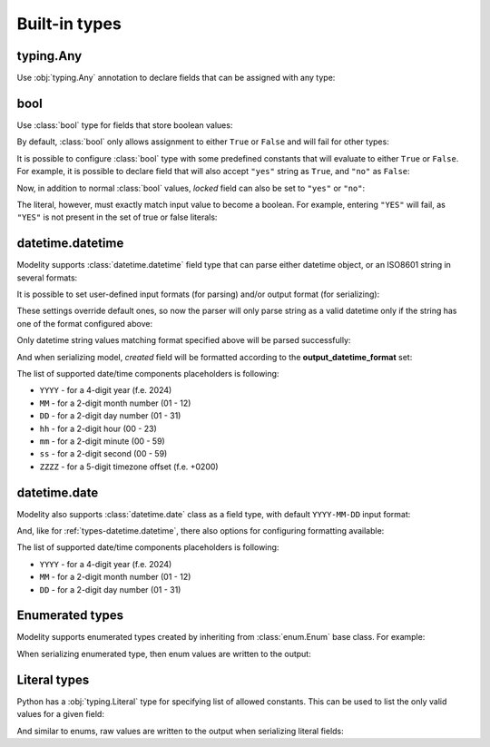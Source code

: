 Built-in types
==============

**typing.Any**
--------------

Use :obj:`typing.Any` annotation to declare fields that can be assigned with
any type:

.. testcode::

    import typing

    from modelity.model import Model

    class Dummy(Model):
        foo: typing.Any

.. doctest::

    >>> dummy = Dummy()
    >>> dummy.foo = 123
    >>> dummy.foo
    123
    >>> dummy.foo = "spam"
    >>> dummy.foo
    'spam'
    >>> dummy.foo = {}
    >>> dummy.foo
    {}

**bool**
--------

Use :class:`bool` type for fields that store boolean values:

.. testcode::

    from modelity.model import Model

    class DoorLock(Model):
        locked: bool

.. doctest::

    >>> lock = DoorLock()
    >>> lock.locked = True
    >>> lock.locked
    True
    >>> lock.locked = False
    >>> lock.locked
    False

By default, :class:`bool` only allows assignment to either ``True`` or
``False`` and will fail for other types:

.. doctest::

    >>> lock.locked = 'yes'
    Traceback (most recent call last):
        ...
    modelity.exc.ParsingError: parsing failed for type 'DoorLock' with 1 error(-s):
      locked:
        not a valid boolean value [code=modelity.INVALID_BOOL, value_type=<class 'str'>]

It is possible to configure :class:`bool` type with some predefined constants
that will evaluate to either ``True`` or ``False``. For example, it is possible
to declare field that will also accept ``"yes"`` string as ``True``, and
``"no"`` as ``False``:

.. testcode::

    from modelity.model import Model, FieldInfo

    class DoorLock(Model):
        locked: bool = FieldInfo(type_opts=dict(true_literals=['yes'], false_literals=['no']))

Now, in addition to normal :class:`bool` values, *locked* field can also be set
to ``"yes"`` or ``"no"``:

.. doctest::

    >>> lock = DoorLock()
    >>> lock.locked = 'yes'
    >>> lock.locked
    True
    >>> lock.locked = 'no'
    >>> lock.locked
    False

The literal, however, must exactly match input value to become a boolean. For
example, entering ``"YES"`` will fail, as ``"YES"`` is not present in the set
of true or false literals:

.. doctest::

    >>> lock.locked = 'YES'
    Traceback (most recent call last):
        ...
    modelity.exc.ParsingError: parsing failed for type 'DoorLock' with 1 error(-s):
      locked:
        not a valid boolean value [code=modelity.INVALID_BOOL, value_type=<class 'str'>]

.. _types-datetime.datetime:

**datetime.datetime**
---------------------

Modelity supports :class:`datetime.datetime` field type that can parse either
datetime object, or an ISO8601 string in several formats:

.. testcode::

    import datetime

    from modelity.model import Model

    class Entry(Model):
        created: datetime.datetime

.. doctest::

    >>> entry = Entry()
    >>> entry.created = datetime.datetime(2025, 4, 23, 10, 11, 12)
    >>> entry
    Entry(created=datetime.datetime(2025, 4, 23, 10, 11, 12))
    >>> entry.created = "2025-04-23T10:11:12"
    >>> entry.created
    datetime.datetime(2025, 4, 23, 10, 11, 12)

It is possible to set user-defined input formats (for parsing) and/or output
format (for serializing):

.. testcode::

    import datetime

    from modelity.model import Model, FieldInfo

    class Entry(Model):
        created: datetime.datetime =\
            FieldInfo(
                type_opts=dict(
                    input_datetime_formats=['MM-DD-YYYY hh:mm:ss'],
                    output_datetime_format='MM-DD-YYYY hh:mm:ss'
                )
            )

These settings override default ones, so now the parser will only parse string
as a valid datetime only if the string has one of the format configured above:

.. doctest::

    >>> entry = Entry()
    >>> entry.created = "2000-01-01T10:11:22"
    Traceback (most recent call last):
      ...
    modelity.exc.ParsingError: parsing failed for type 'Entry' with 1 error(-s):
      created:
        unsupported datetime format; supported formats: MM-DD-YYYY hh:mm:ss [code=modelity.UNSUPPORTED_DATETIME_FORMAT, value_type=<class 'str'>]

Only datetime string values matching format specified above will be parsed
successfully:

.. doctest::

    >>> entry.created = "12-24-2024 10:11:22"
    >>> entry.created
    datetime.datetime(2024, 12, 24, 10, 11, 22)

And when serializing model, *created* field will be formatted according to the
**output_datetime_format** set:

.. doctest::

    >>> from modelity.model import dump
    >>> dump(entry)
    {'created': '12-24-2024 10:11:22'}

The list of supported date/time components placeholders is following:

* ``YYYY`` - for a 4-digit year (f.e. 2024)
* ``MM`` - for a 2-digit month number (01 - 12)
* ``DD`` - for a 2-digit day number (01 - 31)
* ``hh`` - for a 2-digit hour (00 - 23)
* ``mm`` - for a 2-digit minute (00 - 59)
* ``ss`` - for a 2-digit second (00 - 59)
* ``ZZZZ`` - for a 5-digit timezone offset (f.e. +0200)

**datetime.date**
-----------------

Modelity also supports :class:`datetime.date` class as a field type, with
default ``YYYY-MM-DD`` input format:

.. testcode::

    import datetime

    from modelity.model import Model

    class Person(Model):
        dob: datetime.date

.. doctest::

    >>> person = Person()
    >>> person.dob = datetime.date(1990, 1, 31)
    >>> person.dob
    datetime.date(1990, 1, 31)
    >>> person.dob = "1990-01-31"
    >>> person.dob
    datetime.date(1990, 1, 31)

And, like for :ref:`types-datetime.datetime`, there also options for
configuring formatting available:

.. testcode::

    import datetime

    from modelity.model import Model, FieldInfo

    class Person(Model):
        dob: datetime.date =\
            FieldInfo(
                type_opts=dict(
                    input_date_formats=['MM-DD-YYYY'],
                    output_date_format='MM-DD-YYYY'
                )
            )

.. doctest::

    >>> person = Person()
    >>> person.dob = "1990-01-31"
    Traceback (most recent call last):
      ...
    modelity.exc.ParsingError: parsing failed for type 'Person' with 1 error(-s):
      dob:
        unsupported date format; supported formats: MM-DD-YYYY [code=modelity.UNSUPPORTED_DATE_FORMAT, value_type=<class 'str'>]
    >>> person.dob = "01-31-1990"
    >>> person.dob
    datetime.date(1990, 1, 31)

The list of supported date/time components placeholders is following:

* ``YYYY`` - for a 4-digit year (f.e. 2024)
* ``MM`` - for a 2-digit month number (01 - 12)
* ``DD`` - for a 2-digit day number (01 - 31)

Enumerated types
----------------

Modelity supports enumerated types created by inheriting from
:class:`enum.Enum` base class. For example:

.. testcode::

    import enum

    from modelity.model import Model

    class Transmission(enum.Enum):
        MANUAL = 'manual'
        AUTOMATIC = 'automatic'

    class Car(Model):
        transmission: Transmission

.. doctest::

    >>> car = Car()
    >>> car.transmission = 'manual'
    >>> car.transmission
    <Transmission.MANUAL: 'manual'>
    >>> car.transmission = Transmission.AUTOMATIC
    >>> car.transmission
    <Transmission.AUTOMATIC: 'automatic'>

When serializing enumerated type, then enum values are written to the output:

.. doctest::

    >>> from modelity.model import dump
    >>> dump(car)
    {'transmission': 'automatic'}

Literal types
-------------

Python has a :obj:`typing.Literal` type for specifying list of allowed
constants. This can be used to list the only valid values for a given field:

.. testcode::

    import typing

    from modelity.model import Model

    class Object(Model):
        version: typing.Literal['1.0']

.. doctest::

    >>> obj = Object()
    >>> obj.version = "1.0"
    >>> obj.version
    '1.0'

And similar to enums, raw values are written to the output when serializing
literal fields:

.. doctest::

    >>> from modelity.model import dump
    >>> dump(obj)
    {'version': '1.0'}
